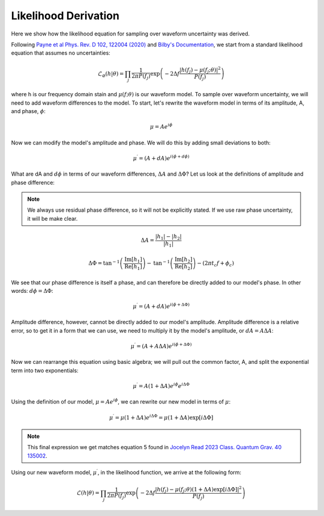 Likelihood Derivation
=====================
Here we show how the likelihood equation for sampling over waveform uncertainty was derived.

Following `Payne et al Phys. Rev. D 102, 122004 (2020) <https://arxiv.org/abs/2009.10193>`_ and `Bilby's Documentation <https://lscsoft.docs.ligo.org/bilby/likelihood.html#the-simplest-likelihood>`_, we start from a standard likelihood equation that assumes no uncertainties:

.. math::

  \begin{equation}
      \mathcal{L}_{\varnothing}(h|\theta)=\prod_{j}\frac{1}{2\pi{P(f_{j})}}\mathrm{exp}\left(-2\Delta{f}\frac{|h(f_{j})-\mu(f_{j};\theta)|^{2}}{P(f_{j})}\right)
  \end{equation}

where h is our frequency domain stain and :math:`\mu(f;\theta)` is our waveform model. To sample over waveform uncertainty, we will need to add waveform differences to the model. To start, let's rewrite the waveform model in terms of its amplitude, A, and phase, :math:`\phi`:

.. math::

  \begin{equation}
      \mu=Ae^{i\phi}
  \end{equation}

Now we can modify the model's amplitude and phase. We will do this by adding small deviations to both:

.. math::

  \begin{equation}
      \mu^{\prime}=(A+dA)e^{i(\phi+d\phi)}
  \end{equation}

What are dA and :math:`d\phi` in terms of our waveform differences, :math:`\Delta{A}` and :math:`\Delta\Phi`? Let us look at the definitions of amplitude and phase difference:

.. note::

  We always use residual phase difference, so it will not be explicitly stated. If we use raw phase uncertainty, it will be make clear.

.. math::
    
    \begin{equation}
        \Delta{A}=\frac{|h_{1}|-|h_{2}|}{|h_{1}|}
    \end{equation} 

.. math::

    \begin{equation}
        \Delta\Phi=\mathrm{tan}^{-1}\left(\frac{\mathrm{Im}\left[h_{1}\right]}{\mathrm{Re}\left[h_{1}\right]}\right)-\mathrm{tan}^{-1}\left(\frac{\mathrm{Im}\left[h_{2}\right]}{\mathrm{Re}\left[h_{2}\right]}\right)-(2\pi{t_{c}}f+\phi_{c})
    \end{equation}

We see that our phase difference is itself a phase, and can therefore be directly added to our model's phase. In other words: :math:`d\phi=\Delta\Phi`:

.. math::

  \begin{equation}
      \mu^{\prime}=(A+dA)e^{i(\phi+\Delta\Phi)}
  \end{equation}

Amplitude difference, however, cannot be directly added to our model's amplitude. Amplitude difference is a relative error, so to get it in a form that we can use, we need to multiply it by the model's amplitude, or :math:`dA=A\Delta{A}`:

.. math::

  \begin{equation}
      \mu^{\prime}=(A+A\Delta{A})e^{i(\phi+\Delta\Phi)}
  \end{equation}

Now we can rearrange this equation using basic algebra; we will pull out the common factor, A, and split the exponential term into two exponentials:

.. math::

  \begin{equation}
      \mu^{\prime}=A(1+\Delta{A})e^{i\phi}e^{i\Delta\Phi}
  \end{equation}

Using the definition of our model, :math:`\mu=Ae^{i\phi}`, we can rewrite our new model in terms of :math:`\mu`:

.. math::

  \begin{equation}
      \mu^{\prime}=\mu(1+\Delta{A})e^{i\Delta\Phi}=\mu(1+\Delta{A})\mathrm{exp}[i\Delta\Phi]
  \end{equation}

.. note:: 

  This final expression we get matches equation 5 found in `Jocelyn Read 2023 Class. Quantum Grav. 40 135002 <https://arxiv.org/abs/2301.06630v2>`_. 

Using our new waveform model, :math:`\mu^{\prime}`, in the likelihood function, we arrive at the following form:

.. math::

  \begin{equation}
      \mathcal{L}(h|\theta)=\prod_{j}\frac{1}{2\pi{P(f_{j})}}\mathrm{exp}\left(-2\Delta{f}\frac{|h(f_{j})-\mu(f_{j};\theta)(1+\Delta{A})\mathrm{exp}\left[i\Delta\Phi\right]|^{2}}{P(f_{j})}\right)
  \end{equation}











